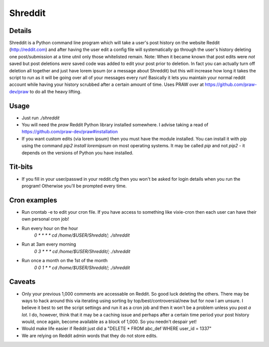 Shreddit
###########

Details
-----------
Shreddit is a Python command line program which will take a user's post history on the website Reddit (http://reddit.com) and after having the user edit a config file will systematically go through the user's history deleting one post/submission at a time utnil only those whitelisted remain.
Note: When it became known that post edits were *not* saved but post deletions *were* saved code was added to edit your post prior to deletion. In fact you can actually turn off deletion all together and just have lorem ipsum (or a message about Shreddit) but this will increase how long it takes the script to run as it will be going over all of your messages every run!
Basically it lets you maintain your normal reddit account while having your history scrubbed after a certain amount of time.
Uses PRAW over at https://github.com/praw-dev/praw to do all the heavy lifting.

Usage
-----------
- Just run `./shreddit`
- You will need the `praw` Reddit Python library installed somewhere. I advise taking a read of https://github.com/praw-dev/praw#installation
- If you want custom edits (via lorem ipsum) then you must have the module installed. You can install it with pip using the command `pip2 install loremipsum` on most operating systems. It may be called `pip` and not `pip2` - it depends on the versions of Python you have installed.

Tit-bits
-----------
- If you fill in your user/passwd in your reddit.cfg then you won't be asked for login details when you run the program! Otherwise you'll be prompted every time.

Cron examples
-----------
- Run crontab -e to edit your cron file. If you have access to something like vixie-cron then each user can have their own personal cron job!

- Run every hour on the hour
	`0 * * * * cd /home/$USER/Shreddit/; ./shreddit`

- Run at 3am every morning
	`0 3 * * * cd /home/$USER/Shreddit/; ./shreddit`

- Run once a month on the 1st of the month
	`0 0 1 * * cd /home/$USER/Shreddit/; ./shreddit`

Caveats
-----------
- Only your previous 1,000 comments are accessable on Reddit. So good luck deleting the others. There may be ways to hack around this via iterating using sorting by top/best/controversial/new but for now I am unsure. I believe it best to set the script settings and run it as a cron job and then it won't be a problem unless you post *a lot*. I do, however, think that it may be a caching issue and perhaps after a certain time period your post history would, once again, become available as a block of 1,000. So you needn't despair yet!

- Would make life easier if Reddit just did a "DELETE * FROM abc_def WHERE user_id = 1337"

- We are relying on Reddit admin words that they do not store edits.
